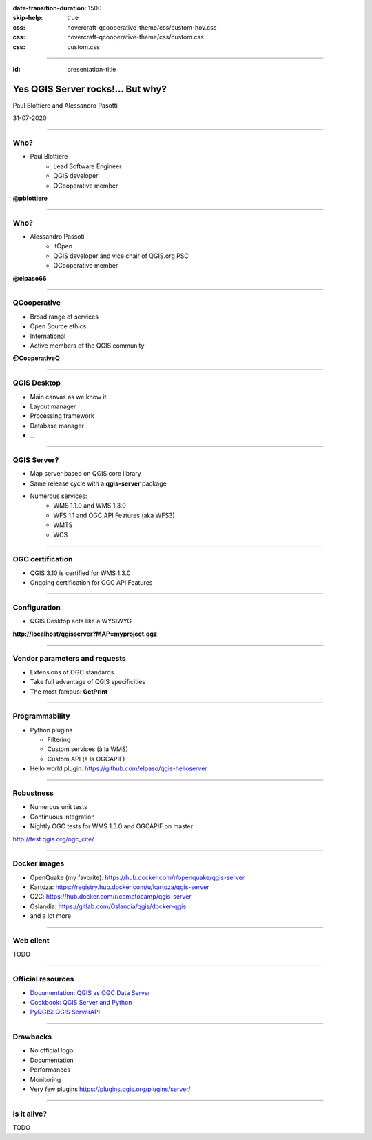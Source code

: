 :data-transition-duration: 1500
:skip-help: true
:css: hovercraft-qcooperative-theme/css/custom-hov.css
:css: hovercraft-qcooperative-theme/css/custom.css
:css: custom.css

.. title:: Yes QGIS Server rocks!... But why?

----

:id: presentation-title


Yes QGIS Server rocks!... But why?
~~~~~~~~~~~~~~~~~~~~~~~~~~~~~~~~~~

Paul Blottiere and Alessandro Pasotti

31-07-2020

.. image:: images/qgis.png
    :class: centered
    :width: 400

----

Who?
====

+ Paul Blottiere
    + Lead Software Engineer
    + QGIS developer
    + QCooperative member

.. image:: images/pblottiere.png
    :class: centered
    :width: 200

.. class:: center

   **@pblottiere**

----

Who?
====

+ Alessandro Passoti
    + itOpen
    + QGIS developer and vice chair of QGIS.org PSC
    + QCooperative member

.. image:: images/elpaso.png
    :class: centered
    :width: 200

.. class:: center

   **@elpaso66**

-----

QCooperative
============

+ Broad range of services
+ Open Source ethics
+ International
+ Active members of the QGIS community

.. image:: images/qcooperative.png
    :class: centered
    :width: 500


.. class:: center

  **@CooperativeQ**

-----

QGIS Desktop
============

+ Main canvas as we know it
+ Layout manager
+ Processing framework
+ Database manager
+ ...

.. image:: images/desktop.png
    :class: centered
    :width: 600

-----

QGIS Server?
============

+ Map server based on QGIS core library
+ Same release cycle with a **qgis-server** package
+ Numerous services:
    + WMS 1.1.0 and WMS 1.3.0
    + WFS 1.1 and OGC API Features (aka WFS3)
    + WMTS
    + WCS

.. image:: images/wfs3.png
    :class: centered
    :width: 500

-----

OGC certification
=================

+ QGIS 3.10 is certified for WMS 1.3.0
+ Ongoing certification for OGC API Features

.. image:: images/badge.png
    :class: centered
    :width: 200

-----

Configuration
=============

+ QGIS Desktop acts like a WYSIWYG

.. image:: images/config.png
    :class: centered
    :width: 800

.. class:: center

  **http://localhost/qgisserver?MAP=myproject.qgz**

-----

Vendor parameters and requests
==============================

+ Extensions of OGC standards
+ Take full advantage of QGIS specificities
+ The most famous: **GetPrint**

.. image:: images/getprint.jpg
    :class: centered
    :width: 600

-----

Programmability
===============

+ Python plugins

  + Filtering
  + Custom services (à la WMS)
  + Custom API (à la OGCAPIF)

+ Hello world plugin: https://github.com/elpaso/qgis-helloserver

.. image:: images/hw.png
    :class: centered
    :width: 400

-----

Robustness
==========

+ Numerous unit tests
+ Continuous integration
+ Nightly OGC tests for WMS 1.3.0 and OGCAPIF on master

.. image:: images/certif.png
    :class: centered
    :width: 800

.. class:: center

   http://test.qgis.org/ogc_cite/

-----

Docker images
=============

+ OpenQuake (my favorite): https://hub.docker.com/r/openquake/qgis-server
+ Kartoza: https://registry.hub.docker.com/u/kartoza/qgis-server
+ C2C: https://hub.docker.com/r/camptocamp/qgis-server
+ Oslandia: https://gitlab.com/Oslandia/qgis/docker-qgis
+ and a lot more

.. image:: images/docker.png
    :class: centered
    :width: 300

-----

Web client
==========

TODO

-----

Official resources
==================

+ `Documentation: QGIS as OGC Data Server <https://docs.qgis.org/3.10/en/docs/user_manual/working_with_ogc/server/index.html>`_
+ `Cookbook: QGIS Server and Python <https://docs.qgis.org/testing/en/docs/pyqgis_developer_cookbook/server.html>`_
+ `PyQGIS: QGIS ServerAPI <https://qgis.org/pyqgis/3.10/server/index.html>`_

.. image:: images/doc.png
    :class: centered
    :width: 600

-----

Drawbacks
=========

+ No official logo
+ Documentation
+ Performances
+ Monitoring
+ Very few plugins https://plugins.qgis.org/plugins/server/

-----

Is it alive?
============

TODO
